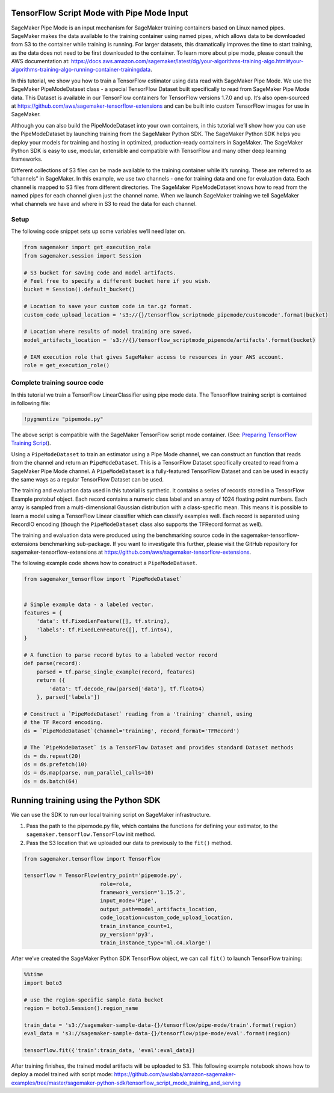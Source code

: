 TensorFlow Script Mode with Pipe Mode Input
===========================================

SageMaker Pipe Mode is an input mechanism for SageMaker training
containers based on Linux named pipes. SageMaker makes the data
available to the training container using named pipes, which allows data
to be downloaded from S3 to the container while training is running. For
larger datasets, this dramatically improves the time to start training,
as the data does not need to be first downloaded to the container. To
learn more about pipe mode, please consult the AWS documentation at:
https://docs.aws.amazon.com/sagemaker/latest/dg/your-algorithms-training-algo.html#your-algorithms-training-algo-running-container-trainingdata.

In this tutorial, we show you how to train a TensorFlow estimator using
data read with SageMaker Pipe Mode. We use the SageMaker PipeModeDataset
class - a special TensorFlow Dataset built specifically to read from
SageMaker Pipe Mode data. This Dataset is available in our TensorFlow
containers for TensorFlow versions 1.7.0 and up. It’s also open-sourced
at https://github.com/aws/sagemaker-tensorflow-extensions and can be
built into custom TensorFlow images for use in SageMaker.

Although you can also build the PipeModeDataset into your own
containers, in this tutorial we’ll show how you can use the
PipeModeDataset by launching training from the SageMaker Python SDK. The
SageMaker Python SDK helps you deploy your models for training and
hosting in optimized, production-ready containers in SageMaker. The
SageMaker Python SDK is easy to use, modular, extensible and compatible
with TensorFlow and many other deep learning frameworks.

Different collections of S3 files can be made available to the training
container while it’s running. These are referred to as “channels” in
SageMaker. In this example, we use two channels - one for training data
and one for evaluation data. Each channel is mapped to S3 files from
different directories. The SageMaker PipeModeDataset knows how to read
from the named pipes for each channel given just the channel name. When
we launch SageMaker training we tell SageMaker what channels we have and
where in S3 to read the data for each channel.

Setup
-----

The following code snippet sets up some variables we’ll need later on.

.. code:: ipython3

    from sagemaker import get_execution_role
    from sagemaker.session import Session
    
    # S3 bucket for saving code and model artifacts.
    # Feel free to specify a different bucket here if you wish.
    bucket = Session().default_bucket()
    
    # Location to save your custom code in tar.gz format.
    custom_code_upload_location = 's3://{}/tensorflow_scriptmode_pipemode/customcode'.format(bucket)
    
    # Location where results of model training are saved.
    model_artifacts_location = 's3://{}/tensorflow_scriptmode_pipemode/artifacts'.format(bucket)
    
    # IAM execution role that gives SageMaker access to resources in your AWS account.
    role = get_execution_role()


Complete training source code
-----------------------------

In this tutorial we train a TensorFlow LinearClassifier using pipe mode
data. The TensorFlow training script is contained in following file:

.. code:: ipython3

    !pygmentize "pipemode.py"

The above script is compatible with the SageMaker TensorFlow script mode
container. (See: `Preparing TensorFlow Training
Script <https://github.com/aws/sagemaker-python-sdk/tree/master/src/sagemaker/tensorflow#preparing-a-script-mode-training-script>`__).

Using a ``PipeModeDataset`` to train an estimator using a Pipe Mode
channel, we can construct an function that reads from the channel and
return an ``PipeModeDataset``. This is a TensorFlow Dataset specifically
created to read from a SageMaker Pipe Mode channel. A
``PipeModeDataset`` is a fully-featured TensorFlow Dataset and can be
used in exactly the same ways as a regular TensorFlow Dataset can be
used.

The training and evaluation data used in this tutorial is synthetic. It
contains a series of records stored in a TensorFlow Example protobuf
object. Each record contains a numeric class label and an array of 1024
floating point numbers. Each array is sampled from a multi-dimensional
Gaussian distribution with a class-specific mean. This means it is
possible to learn a model using a TensorFlow Linear classifier which can
classify examples well. Each record is separated using RecordIO encoding
(though the ``PipeModeDataset`` class also supports the TFRecord format
as well).

The training and evaluation data were produced using the benchmarking
source code in the sagemaker-tensorflow-extensions benchmarking
sub-package. If you want to investigate this further, please visit the
GitHub repository for sagemaker-tensorflow-extensions at
https://github.com/aws/sagemaker-tensorflow-extensions.

The following example code shows how to construct a ``PipeModeDataset``.

.. code:: python

   from sagemaker_tensorflow import `PipeModeDataset`


   # Simple example data - a labeled vector.
   features = {
       'data': tf.FixedLenFeature([], tf.string),
       'labels': tf.FixedLenFeature([], tf.int64),
   }

   # A function to parse record bytes to a labeled vector record
   def parse(record):
       parsed = tf.parse_single_example(record, features)
       return ({
           'data': tf.decode_raw(parsed['data'], tf.float64)
       }, parsed['labels'])

   # Construct a `PipeModeDataset` reading from a 'training' channel, using
   # the TF Record encoding.
   ds = `PipeModeDataset`(channel='training', record_format='TFRecord')

   # The `PipeModeDataset` is a TensorFlow Dataset and provides standard Dataset methods
   ds = ds.repeat(20)
   ds = ds.prefetch(10)
   ds = ds.map(parse, num_parallel_calls=10)
   ds = ds.batch(64)

Running training using the Python SDK
=====================================

We can use the SDK to run our local training script on SageMaker
infrastructure.

1. Pass the path to the pipemode.py file, which contains the functions
   for defining your estimator, to the
   ``sagemaker.tensorflow.TensorFlow`` init method.
2. Pass the S3 location that we uploaded our data to previously to the
   ``fit()`` method.

.. code:: ipython3

    from sagemaker.tensorflow import TensorFlow
    
    tensorflow = TensorFlow(entry_point='pipemode.py',
                            role=role,
                            framework_version='1.15.2',
                            input_mode='Pipe',
                            output_path=model_artifacts_location,
                            code_location=custom_code_upload_location,
                            train_instance_count=1,
                            py_version='py3',
                            train_instance_type='ml.c4.xlarge')

After we’ve created the SageMaker Python SDK TensorFlow object, we can
call ``fit()`` to launch TensorFlow training:

.. code:: ipython3

    %%time
    import boto3
    
    # use the region-specific sample data bucket
    region = boto3.Session().region_name
    
    train_data = 's3://sagemaker-sample-data-{}/tensorflow/pipe-mode/train'.format(region)
    eval_data = 's3://sagemaker-sample-data-{}/tensorflow/pipe-mode/eval'.format(region)
    
    tensorflow.fit({'train':train_data, 'eval':eval_data})

After training finishes, the trained model artifacts will be uploaded to
S3. This following example notebook shows how to deploy a model trained
with script mode:
https://github.com/awslabs/amazon-sagemaker-examples/tree/master/sagemaker-python-sdk/tensorflow_script_mode_training_and_serving
